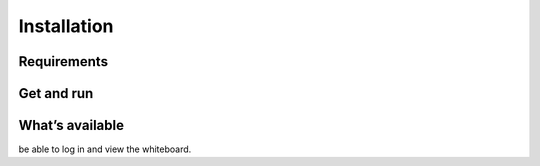 Installation
============


Requirements
-------------



Get and run
-------------



What’s available
-----------------

be able to log in and view the whiteboard.